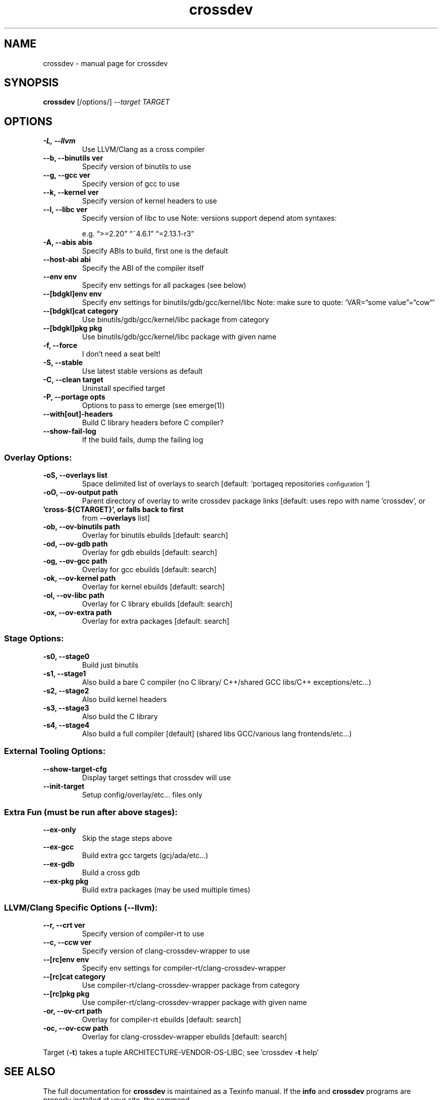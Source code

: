 .TH "crossdev" "1" 
.SH "NAME"
.PP
crossdev - manual page for crossdev
.SH "SYNOPSIS"
.PP
\fBcrossdev\fP [/options/] \fI--target TARGET\fP
.SH "OPTIONS"
.TP
\fB\fB-L\fP, \fB--llvm\fP\fP
Use LLVM/Clang as a cross compiler

.TP
\fB\fB--b\fP, \fB--binutils\fP ver\fP
Specify version of binutils to use

.TP
\fB\fB--g\fP, \fB--gcc\fP ver\fP
Specify version of gcc to use

.TP
\fB\fB--k\fP, \fB--kernel\fP ver\fP
Specify version of kernel headers to use

.TP
\fB\fB--l\fP, \fB--libc\fP ver\fP
Specify version of libc to use Note: versions
support depend atom syntaxes:

e.g. “>=2.20” “~4.6.1” “=2.13.1-r3”

.TP
\fB\fB-A\fP, \fB--abis\fP abis\fP
Specify ABIs to build, first one is the default

.TP
\fB\fB--host-abi\fP abi\fP
Specify the ABI of the compiler itself

.TP
\fB\fB--env\fP env\fP
Specify env settings for all packages (see below)

.TP
\fB\fB--[bdgkl]env\fP env\fP
Specify env settings for
binutils/gdb/gcc/kernel/libc Note: make sure to quote: ’VAR=“some
value”=“cow”’

.TP
\fB\fB--[bdgkl]cat\fP category\fP
Use binutils/gdb/gcc/kernel/libc package
from category

.TP
\fB\fB--[bdgkl]pkg\fP pkg\fP
Use binutils/gdb/gcc/kernel/libc package with
given name

.TP
\fB\fB-f\fP, \fB--force\fP\fP
I don’t need a seat belt!

.TP
\fB\fB-S\fP, \fB--stable\fP\fP
Use latest stable versions as default

.TP
\fB\fB-C\fP, \fB--clean\fP target\fP
Uninstall specified target

.TP
\fB\fB-P\fP, \fB--portage\fP opts\fP
Options to pass to emerge (see emerge(1))

.TP
\fB\fB--with[out]-headers\fP\fP
Build C library headers before C compiler?

.TP
\fB\fB--show-fail-log\fP\fP
If the build fails, dump the failing log
.SS "Overlay Options:"
.TP
\fB\fB-oS\fP, \fB--overlays\fP list\fP
Space delimited list of overlays to search
[default: `portageq repositories\d\s-2configuration\s+2\u`]

.TP
\fB\fB-oO\fP, \fB--ov-output\fP path\fP
Parent directory of overlay to write
crossdev package links [default: uses repo with name ’crossdev’, or

.TP
\fB’cross-${CTARGET}’, or falls back to first\fP
from \fB--overlays\fP list]

.TP
\fB\fB-ob\fP, \fB--ov-binutils\fP path\fP
Overlay for binutils ebuilds [default:
search]

.TP
\fB\fB-od\fP, \fB--ov-gdb\fP path\fP
Overlay for gdb ebuilds [default: search]

.TP
\fB\fB-og\fP, \fB--ov-gcc\fP path\fP
Overlay for gcc ebuilds [default: search]

.TP
\fB\fB-ok\fP, \fB--ov-kernel\fP path\fP
Overlay for kernel ebuilds [default:
search]

.TP
\fB\fB-ol\fP, \fB--ov-libc\fP path\fP
Overlay for C library ebuilds [default:
search]

.TP
\fB\fB-ox\fP, \fB--ov-extra\fP path\fP
Overlay for extra packages [default:
search]
.SS "Stage Options:"
.TP
\fB\fB-s0\fP, \fB--stage0\fP\fP
Build just binutils

.TP
\fB\fB-s1\fP, \fB--stage1\fP\fP
Also build a bare C compiler (no C library/
C++/shared GCC libs/C++ exceptions/etc...)

.TP
\fB\fB-s2\fP, \fB--stage2\fP\fP
Also build kernel headers

.TP
\fB\fB-s3\fP, \fB--stage3\fP\fP
Also build the C library

.TP
\fB\fB-s4\fP, \fB--stage4\fP\fP
Also build a full compiler [default] (shared libs
GCC/various lang frontends/etc...)
.SS "External Tooling Options:"
.TP
\fB\fB--show-target-cfg\fP\fP
Display target settings that crossdev will use

.TP
\fB\fB--init-target\fP\fP
Setup config/overlay/etc... files only
.SS "Extra Fun (must be run after above stages):"
.TP
\fB\fB--ex-only\fP\fP
Skip the stage steps above

.TP
\fB\fB--ex-gcc\fP\fP
Build extra gcc targets (gcj/ada/etc...)

.TP
\fB\fB--ex-gdb\fP\fP
Build a cross gdb

.TP
\fB\fB--ex-pkg\fP pkg\fP
Build extra packages (may be used multiple times)
.SS "LLVM/Clang Specific Options (--llvm):"
.TP
\fB\fB--r\fP, \fB--crt\fP ver\fP
Specify version of compiler-rt to use

.TP
\fB\fB--c\fP, \fB--ccw\fP ver\fP
Specify version of clang-crossdev-wrapper to use

.TP
\fB\fB--[rc]env\fP env\fP
Specify env settings for
compiler-rt/clang-crossdev-wrapper

.TP
\fB\fB--[rc]cat\fP category\fP
Use compiler-rt/clang-crossdev-wrapper package
from category

.TP
\fB\fB--[rc]pkg\fP pkg\fP
Use compiler-rt/clang-crossdev-wrapper package with
given name

.TP
\fB\fB-or\fP, \fB--ov-crt\fP path\fP
Overlay for compiler-rt ebuilds [default:
search]

.TP
\fB\fB-oc\fP, \fB--ov-ccw\fP path\fP
Overlay for clang-crossdev-wrapper ebuilds
[default: search]

.PP
Target (\fB-t\fP) takes a tuple ARCHITECTURE-VENDOR-OS-LIBC; see ’crossdev
\fB-t\fP help’
.SH "SEE ALSO"
.PP
The full documentation for \fBcrossdev\fP is maintained as a Texinfo manual.
If the \fBinfo\fP and \fBcrossdev\fP programs are properly installed at your
site, the command

.RS
\fBinfo crossdev\fP

.RE

.PP
should give you access to the complete manual.
